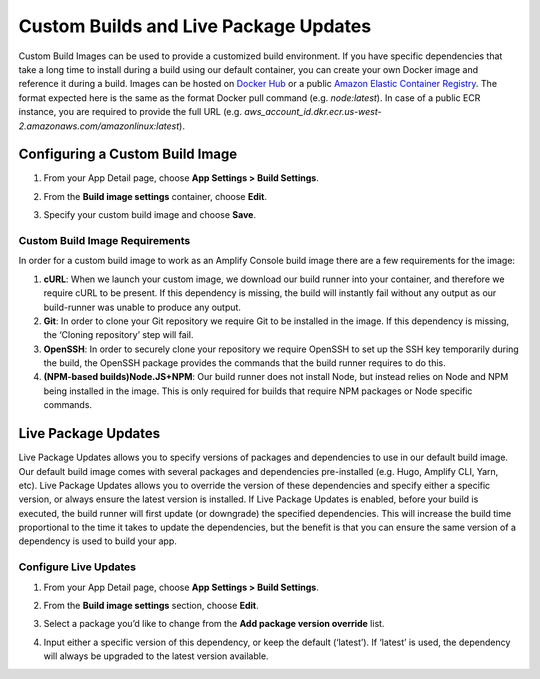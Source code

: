 .. _custom-build-image:

########################################
Custom Builds and Live Package Updates
########################################

Custom Build Images can be used to provide a customized build environment. If you have specific dependencies that take a long time to install during a build using our default container, you can create your own Docker image and reference it during a build. Images can be hosted on `Docker Hub <https://hub.docker.com/>`__  or a public `Amazon Elastic Container Registry <https://aws.amazon.com/ecr/>`__. The format expected here is the same as the format Docker pull command (e.g. *node:latest*). In case of a public ECR instance, you are required to provide the full URL (e.g. *aws_account_id.dkr.ecr.us-west-2.amazonaws.com/amazonlinux:latest*).

.. _setup:

Configuring a Custom Build Image
=================================================

1. From your App Detail page, choose **App Settings > Build Settings**.

2. From the **Build image settings** container, choose **Edit**.

   .. image:: images/custom-build-1.png

3. Specify your custom build image and choose **Save**.

   .. image:: images/custom-build-2.png

Custom Build Image Requirements
----------------------------------
In order for a custom build image to work as an Amplify Console build image there are a few requirements for the image:

1. **cURL**: When we launch your custom image, we download our build runner into your container, and therefore we require cURL to be present. If this dependency is missing, the build will instantly fail without any output as our build-runner was unable to produce any output.

2. **Git**: In order to clone your Git repository we require Git to be installed in the image. If this dependency is missing, the ‘Cloning repository’ step will fail.

3. **OpenSSH**: In order to securely clone your repository we require OpenSSH to set up the SSH key temporarily during the build, the OpenSSH package provides the commands that the build runner requires to do this.

4. **(NPM-based builds)Node.JS+NPM**: Our build runner does not install Node, but instead relies on Node and NPM being installed in the image. This is only required for builds that require NPM packages or Node specific commands.

.. _setup-live-updates:

Live Package Updates
=================================================

Live Package Updates allows you to specify versions of packages and dependencies to use in our default build image. Our default build image comes with several packages and dependencies pre-installed (e.g. Hugo, Amplify CLI, Yarn, etc). Live Package Updates allows you to override the version of these dependencies and specify either a specific version, or always ensure the latest version is installed. If Live Package Updates is enabled, before your build is executed, the build runner will first update (or downgrade) the specified dependencies. This will increase the build time proportional to the time it takes to update the dependencies, but the benefit is that you can ensure the same version of a dependency is used to build your app.

Configure Live Updates
----------------------------------

1. From your App Detail page, choose **App Settings > Build Settings**.

2. From the **Build image settings** section, choose **Edit**.

   .. image:: images/custom-build-1.png

3. Select a package you’d like to change from the **Add package version override** list.

   .. image:: images/live-updates1.png

4. Input either a specific version of this dependency, or keep the default (‘latest’). If ‘latest’ is used, the dependency will always be upgraded to the latest version available.

   .. image:: images/live-updates2.png
